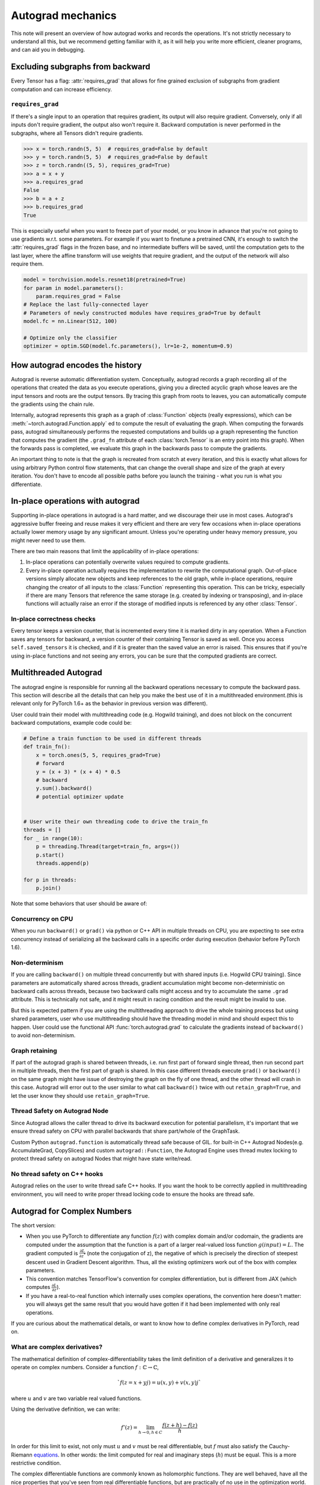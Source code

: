 .. _autograd-mechanics:

Autograd mechanics
==================

This note will present an overview of how autograd works and records the
operations. It's not strictly necessary to understand all this, but we recommend
getting familiar with it, as it will help you write more efficient, cleaner
programs, and can aid you in debugging.

.. _excluding-subgraphs:

Excluding subgraphs from backward
---------------------------------

Every Tensor has a flag: :attr:`requires_grad` that allows for fine grained
exclusion of subgraphs from gradient computation and can increase efficiency.

.. _excluding-requires_grad:

``requires_grad``
^^^^^^^^^^^^^^^^^

If there's a single input to an operation that requires gradient, its output
will also require gradient. Conversely, only if all inputs don't require
gradient, the output also won't require it. Backward computation is never
performed in the subgraphs, where all Tensors didn't require gradients.

.. code::

    >>> x = torch.randn(5, 5)  # requires_grad=False by default
    >>> y = torch.randn(5, 5)  # requires_grad=False by default
    >>> z = torch.randn((5, 5), requires_grad=True)
    >>> a = x + y
    >>> a.requires_grad
    False
    >>> b = a + z
    >>> b.requires_grad
    True

This is especially useful when you want to freeze part of your model, or you
know in advance that you're not going to use gradients w.r.t. some parameters.
For example if you want to finetune a pretrained CNN, it's enough to switch the
:attr:`requires_grad` flags in the frozen base, and no intermediate buffers will
be saved, until the computation gets to the last layer, where the affine
transform will use weights that require gradient, and the output of the network
will also require them.

.. code::

    model = torchvision.models.resnet18(pretrained=True)
    for param in model.parameters():
        param.requires_grad = False
    # Replace the last fully-connected layer
    # Parameters of newly constructed modules have requires_grad=True by default
    model.fc = nn.Linear(512, 100)

    # Optimize only the classifier
    optimizer = optim.SGD(model.fc.parameters(), lr=1e-2, momentum=0.9)

.. _how-autograd-encodes-history:

How autograd encodes the history
--------------------------------

Autograd is reverse automatic differentiation system.  Conceptually,
autograd records a graph recording all of the operations that created
the data as you execute operations, giving you a directed acyclic graph
whose leaves are the input tensors and roots are the output tensors.
By tracing this graph from roots to leaves, you can automatically
compute the gradients using the chain rule.

Internally, autograd represents this graph as a graph of
:class:`Function` objects (really expressions), which can be
:meth:`~torch.autograd.Function.apply` ed to compute the result of
evaluating the graph.  When computing the forwards pass, autograd
simultaneously performs the requested computations and builds up a graph
representing the function that computes the gradient (the ``.grad_fn``
attribute of each :class:`torch.Tensor` is an entry point into this graph).
When the forwards pass is completed, we evaluate this graph in the
backwards pass to compute the gradients.

An important thing to note is that the graph is recreated from scratch at every
iteration, and this is exactly what allows for using arbitrary Python control
flow statements, that can change the overall shape and size of the graph at
every iteration. You don't have to encode all possible paths before you
launch the training - what you run is what you differentiate.

In-place operations with autograd
---------------------------------

Supporting in-place operations in autograd is a hard matter, and we discourage
their use in most cases. Autograd's aggressive buffer freeing and reuse makes
it very efficient and there are very few occasions when in-place operations
actually lower memory usage by any significant amount. Unless you're operating
under heavy memory pressure, you might never need to use them.

There are two main reasons that limit the applicability of in-place operations:

1. In-place operations can potentially overwrite values required to compute
   gradients.

2. Every in-place operation actually requires the implementation to rewrite the
   computational graph. Out-of-place versions simply allocate new objects and
   keep references to the old graph, while in-place operations, require
   changing the creator of all inputs to the :class:`Function` representing
   this operation. This can be tricky, especially if there are many Tensors
   that reference the same storage (e.g. created by indexing or transposing),
   and in-place functions will actually raise an error if the storage of
   modified inputs is referenced by any other :class:`Tensor`.

In-place correctness checks
^^^^^^^^^^^^^^^^^^^^^^^^^^^

Every tensor keeps a version counter, that is incremented every time it is
marked dirty in any operation. When a Function saves any tensors for backward,
a version counter of their containing Tensor is saved as well. Once you access
``self.saved_tensors`` it is checked, and if it is greater than the saved value
an error is raised. This ensures that if you're using in-place
functions and not seeing any errors, you can be sure that the computed
gradients are correct.

Multithreaded Autograd
----------------------

The autograd engine is responsible for running all the backward operations
necessary to compute the backward pass. This section will describe all the details
that can help you make the best use of it in a multithreaded environment.(this is
relevant only for PyTorch 1.6+ as the behavior in previous version was different).

User could train their model with multithreading code (e.g. Hogwild training), and
does not block on the concurrent backward computations, example code could be:

.. code::

    # Define a train function to be used in different threads
    def train_fn():
        x = torch.ones(5, 5, requires_grad=True)
        # forward
        y = (x + 3) * (x + 4) * 0.5
        # backward
        y.sum().backward()
        # potential optimizer update


    # User write their own threading code to drive the train_fn
    threads = []
    for _ in range(10):
        p = threading.Thread(target=train_fn, args=())
        p.start()
        threads.append(p)

    for p in threads:
        p.join()


Note that some behaviors that user should be aware of:

Concurrency on CPU
^^^^^^^^^^^^^^^^^^

When you run ``backward()`` or ``grad()`` via python or C++ API in multiple
threads on CPU, you are expecting to see extra concurrency instead of
serializing all the backward calls in a specific order during execution
(behavior before PyTorch 1.6).

Non-determinism
^^^^^^^^^^^^^^^

If you are calling ``backward()`` on multiple thread concurrently but with
shared inputs (i.e. Hogwild CPU training). Since parameters are automatically
shared across threads, gradient accumulation might become non-deterministic on
backward calls across threads, because two backward calls might access and try
to accumulate the same ``.grad`` attribute. This is technically not safe, and
it might result in racing condition and the result might be invalid to use.

But this is expected pattern if you are using the multithreading approach to
drive the whole training process but using shared parameters, user who use
multithreading should have the threading model in mind and should expect this
to happen. User could use the functional API :func:`torch.autograd.grad` to
calculate the gradients instead of ``backward()`` to avoid non-determinism.

Graph retaining
^^^^^^^^^^^^^^^

If part of the autograd graph is shared between threads, i.e. run first
part of forward single thread, then run second part in multiple threads,
then the first part of graph is shared. In this case different threads
execute ``grad()`` or ``backward()`` on the same graph might have issue of
destroying the graph on the fly of one thread, and the other thread will
crash in this case. Autograd will error out to the user similar to what call
``backward()`` twice with out ``retain_graph=True``, and let the user know
they should use ``retain_graph=True``.

Thread Safety on Autograd Node
^^^^^^^^^^^^^^^^^^^^^^^^^^^^^^

Since Autograd allows the caller thread to drive its backward execution for
potential parallelism, it's important that we ensure thread safety on CPU with
parallel backwards that share part/whole of the GraphTask.

Custom Python ``autograd.function`` is automatically thread safe because of GIL.
for built-in C++ Autograd Nodes(e.g. AccumulateGrad, CopySlices) and custom
``autograd::Function``, the Autograd Engine uses thread mutex locking to protect
thread safety on autograd Nodes that might have state write/read.

No thread safety on C++ hooks
^^^^^^^^^^^^^^^^^^^^^^^^^^^^^

Autograd relies on the user to write thread safe C++ hooks. If you want the hook
to be correctly applied in multithreading environment, you will need to write
proper thread locking code to ensure the hooks are thread safe.

.. _complex_autograd-doc:

Autograd for Complex Numbers
----------------------------

The short version:

- When you use PyTorch to differentiate any function :math:`f(z)` with complex domain and/or codomain,
  the gradients are computed under the assumption that the function is a part of a larger real-valued
  loss function :math:`g(input)=L`. The gradient computed is :math:`\frac{\partial L}{\partial z^*}`
  (note the conjugation of z), the negative of which is precisely the direction of steepest descent
  used in Gradient Descent algorithm. Thus, all the existing optimizers work out of
  the box with complex parameters.
- This convention matches TensorFlow's convention for complex
  differentiation, but is different from JAX (which computes
  :math:`\frac{\partial L}{\partial z}`).
- If you have a real-to-real function which internally uses complex
  operations, the convention here doesn't matter: you will always get
  the same result that you would have gotten if it had been implemented
  with only real operations.

If you are curious about the mathematical details, or want to know how
to define complex derivatives in PyTorch, read on.

What are complex derivatives?
^^^^^^^^^^^^^^^^^^^^^^^^^^^^^

The mathematical definition of complex-differentiability takes the
limit definition of a derivative and generalizes it to operate on
complex numbers. Consider a function :math:`f: ℂ → ℂ`,

    .. math::
        `f(z=x+yj) = u(x, y) + v(x, y)j`

where :math:`u` and :math:`v` are two variable real valued functions.

Using the derivative definition, we can write:

    .. math::
        f'(z) = \lim_{h \to 0, h \in C} \frac{f(z+h) - f(z)}{h}

In order for this limit to exist, not only must :math:`u` and :math:`v` must be
real differentiable, but :math:`f` must also satisfy the Cauchy-Riemann `equations
<https://en.wikipedia.org/wiki/Cauchy%E2%80%93Riemann_equations>`_.  In
other words: the limit computed for real and imaginary steps (:math:`h`)
must be equal. This is a more restrictive condition.

The complex differentiable functions are commonly known as holomorphic
functions. They are well behaved, have all the nice properties that
you've seen from real differentiable functions, but are practically of no
use in the optimization world. For optimization problems, only real valued objective
functions are used in the research community since complex numbers are not part of any
ordered field and so having complex valued loss does not make much sense.

It also turns out that no interesting real-valued objective fulfill the
Cauchy-Riemann equations. So the theory with homomorphic function cannot be
used for optimization and most people therefore use the Wirtinger calculus.

Wirtinger Calculus comes in picture ...
^^^^^^^^^^^^^^^^^^^^^^^^^^^^^^^^^^^^^^^

So, we have this great theory of complex differentiability and
holomorphic functions, and we can’t use any of it at all, because many
of the commonly used functions are not holomorphic. What’s a poor
mathematician to do? Well, Wirtinger observed that even if :math:`f(z)`
isn’t holomorphic, one could rewrite it as a two variable function
:math:`f(z, z*)` which is always holomorphic. This is because real and
imaginary of the components of :math:`z` can be expressed in terms of
:math:`z` and :math:`z^*` as:

    .. math::
        \begin{aligned}
            Re(z) &= \frac {z + z^*}{2} \\
            Im(z) &= \frac {z - z^*}{2j}
        \end{aligned}

Wirtinger calculus suggests to study :math:`f(z, z^*)` instead, which is
guaranteed to be holomorphic if :math:`f` was real differentiable (another
way to think of it is as a change of coordinate system, from :math:`f(x, y)`
to :math:`f(z, z^*)`.)  This function has partial derivatives
:math:`\frac{\partial }{\partial z}` and :math:`\frac{\partial}{\partial z^{*}}`.
We can use the chain rule to establish a
relationship between these partial derivatives and the partial
derivatives w.r.t., the real and imaginary components of :math:`z`.

    .. math::
        \begin{aligned}
            \frac{\partial }{\partial x} &= \frac{\partial z}{\partial x} * \frac{\partial }{\partial z} + \frac{\partial z^*}{\partial x} * \frac{\partial }{\partial z^*} \\
                                         &= \frac{\partial }{\partial z} + \frac{\partial }{\partial z^*}   \\
            \\
            \frac{\partial }{\partial y} &= \frac{\partial z}{\partial y} * \frac{\partial }{\partial z} + \frac{\partial z^*}{\partial y} * \frac{\partial }{\partial z^*} \\
                                         &= 1j * (\frac{\partial }{\partial z} - \frac{\partial }{\partial z^*})
        \end{aligned}

From the above equations, we get:

    .. math::
        \begin{aligned}
            \frac{\partial }{\partial z} &= 1/2 * (\frac{\partial }{\partial x} - 1j * \frac{\partial }{\partial y})   \\
            \frac{\partial }{\partial z^*} &= 1/2 * (\frac{\partial }{\partial x} + 1j * \frac{\partial }{\partial y})
        \end{aligned}

which is the classic definition of Wirtinger calculus that you would find on `Wikipedia <https://en.wikipedia.org/wiki/Wirtinger_derivatives>`_.

There are a lot of beautiful consequences of this change.

- For one, the Cauchy-Riemann equations translate into simply saying that :math:`\frac{\partial f}{\partial z^*} = 0` (that is to say, the function :math:`f` can be written
  entirely in terms of :math:`z`, without making reference to :math:`z^*`).
- Another important (and somewhat counterintuitive) result, as we’ll see later, is that when we do optimization on a real-valued loss, the step we should
  take while making variable update is given by :math:`\frac{\partial Loss}{\partial z^*}` (not :math:`\frac{\partial Loss}{\partial z}`).

For more reading, check out: https://arxiv.org/pdf/0906.4835.pdf

How is Wirtinger Calculus useful in optimization?
^^^^^^^^^^^^^^^^^^^^^^^^^^^^^^^^^^^^^^^^^^^^^^^^^

Researchers in audio and other fields, more commonly, use gradient
descent to optimize real valued loss functions with complex variables.
Typically, these people treat the real and imaginary values as separate
channels that can be updated. For a step size :math:`\alpha/2` and loss
:math:`L`, we can write the following equations in :math:`ℝ^2`:

    .. math::
        \begin{aligned}
            x_{n+1} &= x_n - (\alpha/2) * \frac{\partial L}{\partial x}  \\
            y_{n+1} &= y_n - (\alpha/2) * \frac{\partial L}{\partial y}
        \end{aligned}

How do these equations translate into complex space :math:`ℂ`?

    .. math::
        \begin{aligned}
            z_{n+1} &= x_n - (\alpha/2) * \frac{\partial L}{\partial x} + 1j * (y_n - (\alpha/2) * \frac{\partial L}{\partial y}) \\
                    &= z_n - \alpha * 1/2 * (\frac{\partial L}{\partial x} + j \frac{\partial L}{\partial y}) \\
                    &= z_n - \alpha * \frac{\partial L}{\partial z^*}
        \end{aligned}

Something very interesting has happened: Wirtinger calculus tells us
that we can simplify the complex variable update formula above to only
refer to the conjugate Wirtinger derivative
:math:`\frac{\partial L}{\partial z^*}`, giving us exactly the step we take in optimization.

Because the conjugate Wirtinger derivative gives us exactly the correct step for a real valued loss function, PyTorch gives you this derivative
when you differentiate a function with a real valued loss.

How does PyTorch compute the conjugate Wirtinger derivative?
^^^^^^^^^^^^^^^^^^^^^^^^^^^^^^^^^^^^^^^^^^^^^^^^^^^^^^^^^^^^^^^

Typically, our derivative formulas take in `grad_output` as an input,
representing the incoming Vector-Jacobian product that we’ve already
computed, aka, :math:`\frac{\partial L}{\partial s^*}`, where :math:`L`
is the loss of the entire computation (producing a real loss) and
:math:`s` is the output of our function. The goal here is to compute
:math:`\frac{\partial L}{\partial z^*}`, where :math:`z` is the input of
the function.  It turns out that in the case of real loss, we can
get away with *only* calculating :math:`\frac{\partial L}{\partial z^*}`,
even though the chain rule implies that we also need to
have access to :math:`\frac{\partial L}{\partial z^*}`.  If you want
to skip this derivation, look at the last equation in this section
and then skip to the next section.

Let’s continue working with :math:`f: ℂ → ℂ` defined as
:math:`f(z) = f(x+yj) = u(x, y) + v(x, y)j`. As discussed above,
autograd’s gradient convention is centered around optimization for real
valued loss functions, so let’s assume :math:`f` is a part of larger
real valued loss function :math:`g`. Using chain rule, we can write:

    .. math::
        \frac{\partial L}{\partial z^*} = \frac{\partial L}{\partial u} * \frac{\partial u}{\partial z^*} + \frac{\partial L}{\partial v} * \frac{\partial v}{\partial z^*}
        :label: [1]

Now using Wirtinger derivative definition, we can write:

    .. math::
        \begin{aligned}
            \frac{\partial L}{\partial s} = 1/2 * (\frac{\partial L}{\partial u} - \frac{\partial L}{\partial v} j) \\
            \frac{\partial L}{\partial s^*} = 1/2 * (\frac{\partial L}{\partial u} + \frac{\partial L}{\partial v} j)
        \end{aligned}

It should be noted here that since :math:`u` and :math:`v` are real
functions, and :math:`L` is real by our assumption that :math:`f` is a
part of a real valued function, we have:

    .. math::
        (\frac{\partial L}{\partial s})^* = \frac{\partial L}{\partial s^*}
        :label: [2]

i.e., :math:`\frac{\partial L}{\partial s}` equals to :math:`grad\_output^*`.

Solving the above equations for :math:`\frac{\partial L}{\partial u}` and :math:`\frac{\partial L}{\partial v}`, we get:

    .. math::
        \begin{aligned}
            \frac{\partial L}{\partial u} = \frac{\partial L}{\partial s} + \frac{\partial L}{\partial s^*} \\
            \frac{\partial L}{\partial v} = -1j * (\frac{\partial L}{\partial s} - \frac{\partial L}{\partial s^*})
        \end{aligned}
        :label: [3]

Substituting :eq:`[3]` in :eq:`[1]`, we get:

    .. math::
        \begin{aligned}
            \frac{\partial L}{\partial z^*} &= (\frac{\partial L}{\partial s} + \frac{\partial L}{\partial s^*}) * \frac{\partial u}{\partial z^*} - 1j * (\frac{\partial L}{\partial s} - \frac{\partial L}{\partial s^*}) * \frac{\partial v}{\partial z^*}  \\
                                            &= \frac{\partial L}{\partial s} * (\frac{\partial u}{\partial z^*} + \frac{\partial v}{\partial z^*} j) + \frac{\partial L}{\partial s^*} * (\frac{\partial u}{\partial z^*} - \frac{\partial v}{\partial z^*} j)  \\
                                            &= \frac{\partial L}{\partial s^*} * \frac{\partial (u + vj)}{\partial z^*} + \frac{\partial L}{\partial s} * \frac{\partial (u + vj)^*}{\partial z^*}  \\
                                            &= \frac{\partial L}{\partial s} * \frac{\partial s}{\partial z^*} + \frac{\partial L}{\partial s^*} * \frac{\partial s^*}{\partial z^*}    \\
        \end{aligned}

Using :eq:`[2]`, we get:

    .. math::
        \begin{aligned}
            \frac{\partial L}{\partial z^*} &= (\frac{\partial L}{\partial s^*})^* * \frac{\partial s}{\partial z^*} + \frac{\partial L}{\partial s^*} * (\frac{\partial s}{\partial z})^*  \\
                                            &= \boxed{ (grad\_output)^* * \frac{\partial s}{\partial z^*} + grad\_output * {(\frac{\partial s}{\partial z})}^* }       \\
        \end{aligned}
        :label: [4]

This last equation is the important one for writing your own gradients,
as it decomposes our derivative formula into a simpler one that is easy
to compute by hand.

How can I write my own derivative formula for a complex function?
^^^^^^^^^^^^^^^^^^^^^^^^^^^^^^^^^^^^^^^^^^^^^^^^^^^^^^^^^^^^^^^^^

The above boxed equation gives us the general formula for all
derivatives on complex functions.  However, we still need to
compute :math:`\frac{\partial s}{\partial z}` and :math:`\frac{\partial s}{\partial z^*}`.
There are two ways you could do this:

    - The first way is to just use the definition of Wirtinger derivatives directly and calculate :math:`\frac{\partial s}{\partial z}` and :math:`\frac{\partial s}{\partial z^*}` by
      using :math:`\frac{\partial s}{\partial x}` and :math:`\frac{\partial s}{\partial y}`
      (which you can compute in the normal way).
    - The second way is to use the change of variables trick and rewrite :math:`f(z)` as a two variable function :math:`f(z, z^*)`, and compute
      the conjugate Wirtinger derivatives by treating :math:`z` and :math:`z^*` as independent variables. This is often easier; for example, if the function in question is holomorphic, only :math:`z` will be used (and :math:`\frac{\partial s}{\partial z^*}` will be zero).

Let's consider the function :math:`f(z = x + yj) = c * z = c * (x+yj)` as an example, where :math:`c \in ℝ`.

Using the first way to compute the Wirtinger derivatives, we have.

.. math::
    \begin{aligned}
        \frac{\partial s}{\partial z} &= 1/2 * (\frac{\partial s}{\partial x} - \frac{\partial s}{\partial y} j) \\
                                      &= 1/2 * (c - (c * 1j) * 1j)  \\
                                      &= c                          \\
        \\
        \\
        \frac{\partial s}{\partial z^*} &= 1/2 * (\frac{\partial s}{\partial x} + \frac{\partial s}{\partial y} j) \\
                                        &= 1/2 * (c + (c * 1j) * 1j)  \\
                                        &= 0                          \\
    \end{aligned}

Using :eq:`[4]`, and `grad\_output = 1.0` (which is the default grad output value used when :func:`backward` is called on a scalar output in PyTorch), we get:

    .. math::
        \frac{\partial L}{\partial z^*} = 1 * 0 + 1 * c = c

Using the second way to compute Wirtinger derivatives, we directly get:

    .. math::
        \begin{aligned}
           \frac{\partial s}{\partial z} &= \frac{\partial (c*z)}{\partial z}       \\
                                         &= c                                       \\
            \frac{\partial s}{\partial z^*} &= \frac{\partial (c*z)}{\partial z^*}       \\
                                         &= 0
        \end{aligned}

And using :eq:`[4]` again, we get :math:`\frac{\partial L}{\partial z^*} = c`. As you can see, the second way involves lesser calculations, and comes
in more handy for faster calculations.

What about cross-domain functions?
^^^^^^^^^^^^^^^^^^^^^^^^^^^^^^^^^^

Some functions map from complex inputs to real outputs, or vice versa.
These functions form a special case of :eq:`[4]`, which we can derive using the
chain rule:

    - For :math:`f: ℂ → ℝ`, we get:

        .. math::
            \frac{\partial L}{\partial z^*} = 2 * grad\_output * \frac{\partial s}{\partial z^{*}}

    - For :math:`f: ℝ → ℂ`, we get:

        .. math::
            \frac{\partial L}{\partial z^*} = 2 * Re(grad\_out^* * \frac{\partial s}{\partial z^{*}})
